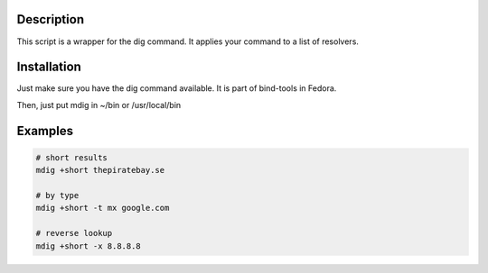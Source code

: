 Description
===========
This script is a wrapper for the dig command. It applies your command to a list of resolvers.


Installation
============
Just make sure you have the dig command available. It is part of bind-tools in Fedora.

Then, just put mdig in ~/bin or /usr/local/bin


Examples
========

.. code-block:: bash

    # short results
    mdig +short thepiratebay.se

    # by type
    mdig +short -t mx google.com

    # reverse lookup
    mdig +short -x 8.8.8.8
